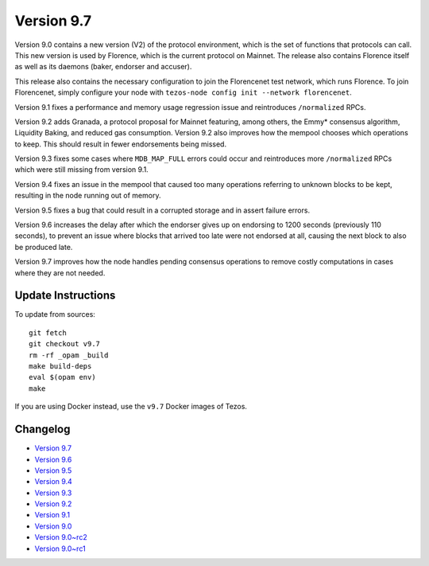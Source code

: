.. _version-9:

Version 9.7
===========

Version 9.0 contains a new version (V2) of the protocol environment,
which is the set of functions that protocols can call. This new
version is used by Florence, which is the current protocol on
Mainnet. The release also contains Florence itself as well as its
daemons (baker, endorser and accuser).

This release also contains the necessary configuration to join the
Florencenet test network, which runs Florence. To join Florencenet,
simply configure your node with ``tezos-node config init --network
florencenet``.

Version 9.1 fixes a performance and memory usage regression issue
and reintroduces ``/normalized`` RPCs.

Version 9.2 adds Granada, a protocol proposal for Mainnet featuring,
among others, the Emmy* consensus algorithm, Liquidity Baking, and
reduced gas consumption. Version 9.2 also improves how the mempool
chooses which operations to keep. This should result in fewer
endorsements being missed.

Version 9.3 fixes some cases where ``MDB_MAP_FULL`` errors could occur
and reintroduces more ``/normalized`` RPCs which were still missing
from version 9.1.

Version 9.4 fixes an issue in the mempool that caused too many
operations referring to unknown blocks to be kept, resulting in the
node running out of memory.

Version 9.5 fixes a bug that could result in a corrupted storage
and in assert failure errors.

Version 9.6 increases the delay after which the endorser gives up on
endorsing to 1200 seconds (previously 110 seconds), to prevent an
issue where blocks that arrived too late were not endorsed at all,
causing the next block to also be produced late.

Version 9.7 improves how the node handles pending consensus operations
to remove costly computations in cases where they are not needed.

Update Instructions
-------------------

To update from sources::

  git fetch
  git checkout v9.7
  rm -rf _opam _build
  make build-deps
  eval $(opam env)
  make

If you are using Docker instead, use the ``v9.7`` Docker images of Tezos.

Changelog
---------

- `Version 9.7 <../CHANGES.html#version-9-7>`_
- `Version 9.6 <../CHANGES.html#version-9-6>`_
- `Version 9.5 <../CHANGES.html#version-9-5>`_
- `Version 9.4 <../CHANGES.html#version-9-4>`_
- `Version 9.3 <../CHANGES.html#version-9-3>`_
- `Version 9.2 <../CHANGES.html#version-9-2>`_
- `Version 9.1 <../CHANGES.html#version-9-1>`_
- `Version 9.0 <../CHANGES.html#version-9-0>`_
- `Version 9.0~rc2 <../CHANGES.html#version-9-0-rc2>`_
- `Version 9.0~rc1 <../CHANGES.html#version-9-0-rc1>`_
